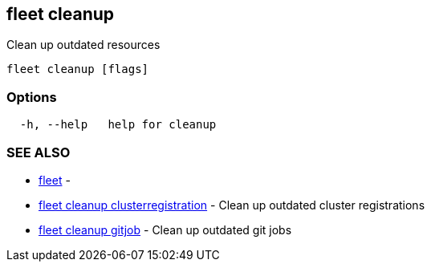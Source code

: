 == fleet cleanup

Clean up outdated resources

----
fleet cleanup [flags]
----

=== Options

----
  -h, --help   help for cleanup
----

=== SEE ALSO

* xref:./fleet.adoc[fleet]	 -
* xref:./fleet_cleanup_clusterregistration.adoc[fleet cleanup clusterregistration]	 - Clean up outdated cluster registrations
* xref:./fleet_cleanup_gitjob.adoc[fleet cleanup gitjob]	 - Clean up outdated git jobs
